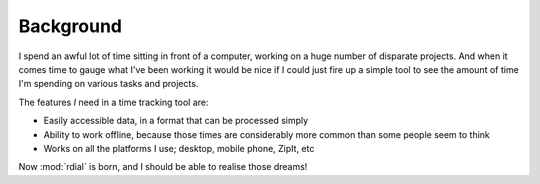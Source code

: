 Background
==========

I spend an awful lot of time sitting in front of a computer, working on a huge
number of disparate projects.  And when it comes time to gauge what I've been
working it would be nice if I could just fire up a simple tool to see the amount
of time I'm spending on various tasks and projects.

The features *I* need in a time tracking tool are:

* Easily accessible data, in a format that can be processed simply
* Ability to work offline, because those times are considerably more common than
  some people seem to think
* Works on all the platforms I use; desktop, mobile phone, ZipIt, etc

Now :mod:`rdial` is born, and I should be able to realise those dreams!
